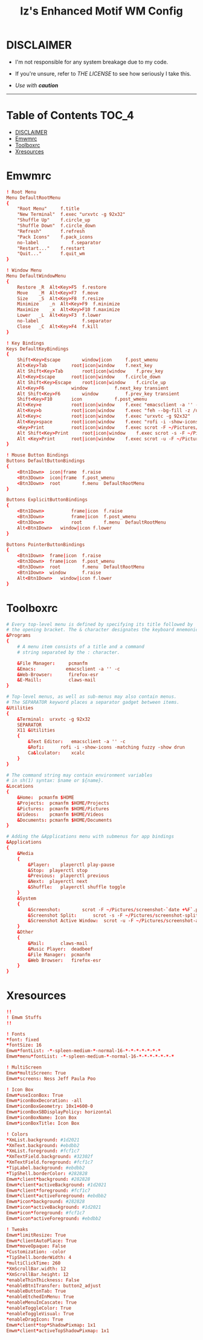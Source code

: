 #+TITLE: Iz's Enhanced Motif WM Config
#+DESCRIPTION: Mainly for personal backups, but if you want 'em, use 'em.
#+KEYWORDS: org-mode, readme, OpenBSD, XenoDM, sh, ksh, xresources, izder
#+PROPERTY: header-args: :tangle ~/.dotfiles/XenoDM-Config :mkdirp t



#+BEGIN_HTML
<div align="left">
<img alt="GitHub Repo stars" src="https://img.shields.io/github/stars/izder456/Emwm-Config?style=plastic">
<img alt="Lines of code" src="https://tokei.rs/b1/github/izder456/Emwm-Config?category=code&style=plastic">
</div>
#+END_HTML

* DISCLAIMER

- I'm not responsible for any system breakage due to my code.

- If you're unsure, refer to [[LICENSE.txt][THE LICENSE]] to see how seriously I take this.

- /Use with *caution*/

-----

* Table of Contents :TOC_4:
- [[#disclaimer][DISCLAIMER]]
- [[#emwmrc][Emwmrc]]
- [[#toolboxrc][Toolboxrc]]
- [[#xresources][Xresources]]

* Emwmrc

#+BEGIN_SRC conf :tangle .emwmrc
! Root Menu 
Menu DefaultRootMenu
{
    "Root Menu"		f.title
    "New Terminal"	f.exec "urxvtc -g 92x32"
    "Shuffle Up"	f.circle_up
    "Shuffle Down"	f.circle_down
    "Refresh"		f.refresh
    "Pack Icons"	f.pack_icons
    no-label            f.separator
    "Restart..."	f.restart
    "Quit..."		f.quit_wm
}

! Window Menu
Menu DefaultWindowMenu
{
    Restore	_R	Alt<Key>F5	f.restore
    Move	_M	Alt<Key>F7	f.move
    Size	_S	Alt<Key>F8	f.resize
    Minimize	_n	Alt<Key>F9	f.minimize
    Maximize	_x	Alt<Key>F10	f.maximize
    Lower	_L	Alt<Key>F3	f.lower
    no-label				f.separator
    Close	_C	Alt<Key>F4	f.kill
}

! Key Bindings
Keys DefaultKeyBindings
{
    Shift<Key>Escape		window|icon		f.post_wmenu
    Alt<Key>Tab			root|icon|window	f.next_key
    Alt	Shift<Key>Tab		root|icon|window	f.prev_key
    Alt<Key>Escape		root|icon|window	f.circle_down
    Alt Shift<Key>Escape	root|icon|window	f.circle_up
    Alt<Key>F6			window			f.next_key transient
    Alt Shift<Key>F6		window			f.prev_key transient
    Shift<Key>F10		icon			f.post_wmenu
    Alt<Key>e			root|icon|window	f.exec "emacsclient -a '' -c"
    Alt<Key>b			root|icon|window	f.exec "feh --bg-fill -z /usr/local/share/backgrounds"
    Alt<Key>c			root|icon|window	f.exec "urxvtc -g 92x32"
    Alt<Key>space		root|icon|window	f.exec "rofi -i -show-icons -matching fuzzy -show drun"
    <Key>Print			root|icon|window	f.exec scrot -F ~/Pictures/screenshot-`date +%F`.png
    Alt Shift<Key>Print		root|icon|window	f.exec scrot -s -F ~/Pictures/screenshot-split-`date +%F`.png
    Alt <Key>Print		root|icon|window	f.exec scrot -u -F ~/Pictures/screenshot-activewin-`date +%F`.png
}

! Mouse Button Bindings
Buttons DefaultButtonBindings
{
    <Btn1Down>	icon|frame	f.raise
    <Btn3Down>	icon|frame	f.post_wmenu
    <Btn3Down>	root		f.menu	DefaultRootMenu
}

Buttons ExplicitButtonBindings
{
    <Btn1Down>          frame|icon	f.raise
    <Btn3Down>          frame|icon	f.post_wmenu
    <Btn3Down>	        root		f.menu	DefaultRootMenu
    Alt<Btn1Down>	window|icon	f.lower
}

Buttons PointerButtonBindings
{
    <Btn1Down>	frame|icon	f.raise
    <Btn3Down>	frame|icon	f.post_wmenu
    <Btn3Down>	root		f.menu	DefaultRootMenu
    <Btn1Down>	window		f.raise
    Alt<Btn1Down>	window|icon	f.lower
}
#+END_SRC

* Toolboxrc

#+BEGIN_SRC conf :tangle .toolboxrc
# Every top-level menu is defined by specifying its title followed by
# the opening bracket. The & character designates the keyboard mnemonic.
&Programs
{
    # A menu item consists of a title and a command
    # string separated by the : character.

    &File Manager:     pcmanfm
    &Emacs:           emacsclient -a '' -c
    &Web-Browser:      firefox-esr
    &E-Maill:	       claws-mail
}

# Top-level menus, as well as sub-menus may also contain menus.
# The SEPARATOR keyword places a separator gadget between items.
&Utilities
{
    &Terminal:	urxvtc -g 92x32
    SEPARATOR
    X11 &Utilities 
    {
        &Text Editor:	emacsclient -a '' -c
        &Rofi:		rofi -i -show-icons -matching fuzzy -show drun
        Ca&lculator:	xcalc
    }
}

# The command string may contain environment variables
# in sh(1) syntax: $name or ${name}.
&Locations
{
    &Home:	pcmanfm $HOME
    &Projects:	pcmanfm $HOME/Projects
    &Pictures:	pcmanfm $HOME/Pictures
    &Videos:	pcmanfm $HOME/Videos
    &Documents:	pcmanfm $HOME/Documents
}

# Adding the &Applications menu with submenus for app bindings
&Applications
{
    &Media
    {
        &Player:	playerctl play-pause
        &Stop:	playerctl stop
        &Previous:	playerctl previous
        &Next:	playerctl next
        &Shuffle:	playerctl shuffle toggle
    }
    &System
    {
        &Screenshot:		scrot -F ~/Pictures/screenshot-`date +%F`.png
        &Screenshot Split:		scrot -s -F ~/Pictures/screenshot-split-`date +%F`.png
        &Screenshot Active Window:	scrot -u -F ~/Pictures/screenshot-activewin-`date +%F`.png
    }
    &Other
    {
        &Mail:		claws-mail
        &Music Player:	deadbeef
        &File Manager:	pcmanfm
        &Web Browser:	firefox-esr
    }
}
#+END_SRC

* Xresources

#+BEGIN_SRC conf :tangle .xresources
!!
! Emwm Stuffs
!!

! Fonts
,*font: fixed
,*fontSize: 16
Emwm*fontList: -*-spleen-medium-*-normal-16-*-*-*-*-*-*-*
Emwm*menu*fontList: -*-spleen-medium-*-normal-16-*-*-*-*-*-*-*

! MultiScreen
Emwm*multiScreen: True
Emwm*screens: Ness Jeff Paula Poo

! Icon Box
Emwm*useIconBox: True
Emwm*iconBoxDecoration: -all
Emwm*iconBoxGeometry: 10x1+600-0
Emwm*iconBoxSBDisplayPolicy: horizontal
Emwm*iconBoxName: Icon Box
Emwm*iconBoxTitle: Icon Box

! Colors
,*XmList.background: #1d2021
,*XmText.background: #ebdbb2	    
,*XmList.foreground: #fcf1c7
,*XmTextField.background: #32302f
,*XmTextField.foreground: #fcf1c7
,*TipLabel.background: #ebdbb2
,*TipShell.borderColor: #282828
Emwm*client*background: #282828
Emwm*client*activeBackground: #1d2021
Emwm*client*foreground: #fcf1c7
Emwm*client*activeForeground: #ebdbb2
Emwm*icon*background: #282828
Emwm*icon*activeBackground: #1d2021
Emwm*icon*foreground: #fcf1c7
Emwm*icon*activeForeground: #ebdbb2

! Tweaks
Emwm*limitResize: True
Emwm*clientAutoPlace: True
Emwm*moveOpaque: False
,*Customization: -color
,*TipShell.borderWidth: 4
,*multiClickTime: 260
,*XmScrollBar.width: 12
,*XmScrollBar.height: 12
,*enableThinThickness: False
,*enableBtn1Transfer: button2_adjust
,*enableButtonTab: True
,*enableEtchedInMenu: True
,*enableMenuInCascate: True
,*enableToggleColor: True
,*enableToggleVisual: True
,*enableDragIcon: True
Emwm*client*top*ShadowPixmap: 1x1
Emwm*client*activeTopShadowPixmap: 1x1
#+END_SRC
